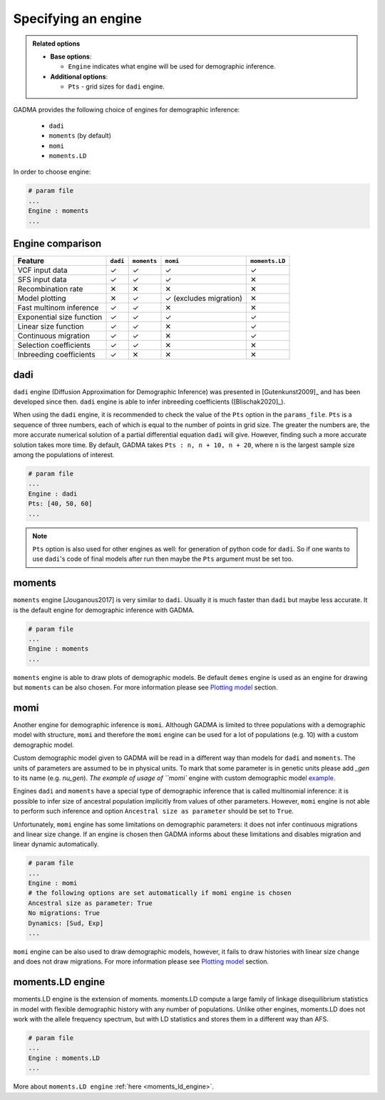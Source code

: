 =======================
Specifying an engine
=======================

.. admonition:: Related options

    * **Base options**:

      * ``Engine`` indicates what engine will be used for demographic inference.

    * **Additional options**:

      * ``Pts`` - grid sizes for ``dadi`` engine.

GADMA provides the following choice of engines for demographic inference:

    - ``dadi``
    - ``moments`` (by default)
    - ``momi``
    - ``moments.LD``

In order to choose engine:

.. code-block::

   # param file
   ...
   Engine : moments
   ...

Engine comparison
=================

.. list-table::
   :header-rows: 1

   * - Feature
     - ``dadi``
     - ``moments``
     - ``momi``
     - ``moments.LD``

   * - VCF input data
     - ✓
     - ✓
     - ✓
     - ✓
   * - SFS input data
     - ✓
     - ✓
     - ✓
     - ✕
   * - Recombination rate
     - ✕
     - ✕
     - ✕
     - ✕
   * - Model plotting
     - ✕
     - ✓
     - ✓ (excludes migration)
     - ✕
   * - Fast multinom inference
     - ✓
     - ✓
     - ✕
     - ✕
   * - Exponential size function
     - ✓
     - ✓
     - ✓
     - ✓
   * - Linear size function
     - ✓
     - ✓
     - ✕
     - ✓
   * - Continuous migration
     - ✓
     - ✓
     - ✕
     - ✓
   * - Selection coefficients
     - ✓
     - ✓
     - ✕
     - ✕
   * - Inbreeding coefficients
     - ✓
     - ✕
     - ✕
     - ✕

dadi
=====

``dadi`` engine (Diffusion Approximation for Demographic Inference) was presented in [Gutenkunst2009]_ and has been developed since then. ``dadi`` engine is able to infer inbreeding coefficients ([Blischak2020]_).

When using the ``dadi`` engine, it is recommended to check the value of the ``Pts`` option in the ``params_file``. ``Pts`` is a sequence of three numbers, each of which is equal to the number of points in grid size. The greater the numbers are, the more accurate numerical solution of a partial differential equation ``dadi`` will give. However, finding such a more accurate solution takes more time. By default, GADMA takes ``Pts : n, n + 10, n + 20``, where ``n`` is the largest sample size among the populations of interest.

.. code-block::

    # param file
    ...
    Engine : dadi
    Pts: [40, 50, 60]
    ...

.. note:: ``Pts`` option is also used for other engines as well: for generation of python code for ``dadi``. So if one wants to use ``dadi``'s code of final models after run then maybe the ``Pts`` argument must be set too.

moments
=======

``moments`` engine [Jouganous2017] is very similar to ``dadi``. Usually it is much faster than ``dadi`` but maybe less accurate. It is the default engine for demographic inference with GADMA.

.. code-block::

    # param file
    ...
    Engine : moments
    ...

``moments`` engine is able to draw plots of demographic models. Be default ``demes`` engine is used as an engine for drawing but ``moments`` can be also chosen. For more information please see `Plotting model <plotting.rst>`__ section.

momi
=====

Another engine for demographic inference is ``momi``. Although GADMA is limited to three populations with a demographic model with structure, ``momi`` and therefore the ``momi`` engine can be used for a lot of populations (e.g. 10) with a custom demographic model.

Custom demographic model given to GADMA will be read in a different way than models for ``dadi`` and ``moments``. The units of parameters are assumed to be in physical units. To mark that some parameter is in genetic units please add `_gen` to its name (e.g. `nu_gen`). `The example of usage of ``momi`` engine with custom demographic model `example <https://gadma.readthedocs.io/en/latest/examples/custom_model_example_momi.html>`_.

Engines ``dadi`` and ``moments`` have a special type of demographic inference that is called multinomial inference: it is possible to infer size of ancestral population implicitly from values of other parameters. However, ``momi`` engine is not able to perform such inference and option ``Ancestral size as parameter`` should be set to ``True``.

Unfortunately, ``momi`` engine has some limitations on demographic parameters: it does not infer continuous migrations and linear size change. If an engine is chosen then GADMA informs about these limitations and disables migration and linear dynamic automatically.

.. code-block::

    # param file
    ...
    Engine : momi
    # the following options are set automatically if momi engine is chosen
    Ancestral size as parameter: True
    No migrations: True
    Dynamics: [Sud, Exp]
    ...


``momi`` engine can be also used to draw demographic models, however, it fails to draw histories with linear size change and does not draw migrations. For more information please see `Plotting model <plotting.rst>`__ section.

moments.LD engine
========================

moments.LD engine is the extension of moments. moments.LD compute a large family of linkage disequilibrium statistics
in model with flexible demographic history with any number of populations.
Unlike other engines, moments.LD does not work with the allele frequency spectrum,
but with LD statistics and stores them in a different way than AFS.

.. code-block::

    # param file
    ...
    Engine : moments.LD
    ...

More about ``moments.LD engine`` :ref:`here <moments_ld_engine>`.